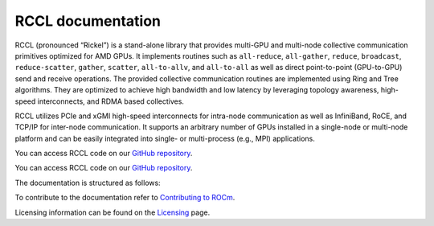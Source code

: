 .. meta::
   :description: RCCL is a stand-alone library that provides multi-GPU and multi-node collective communication primitives optimized for AMD GPUs
   :keywords: RCCL, ROCm, library, API

.. _index:

===========================
RCCL documentation
===========================

RCCL (pronounced “Rickel”) is a stand-alone library that provides multi-GPU and multi-node collective communication primitives optimized for AMD GPUs.
It implements routines such as ``all-reduce``, ``all-gather``, ``reduce``, ``broadcast``, ``reduce-scatter``, ``gather``, ``scatter``, ``all-to-allv``, and ``all-to-all`` as well as direct point-to-point (GPU-to-GPU) send and receive operations.
The provided collective communication routines are implemented using Ring and Tree algorithms. They are optimized to achieve high bandwidth and low latency by leveraging topology awareness, high-speed interconnects, and RDMA based collectives. 

RCCL utilizes PCIe and xGMI high-speed interconnects for intra-node communication as well as InfiniBand, RoCE, and TCP/IP for inter-node communication.
It supports an arbitrary number of GPUs installed in a single-node or multi-node platform and can be easily integrated into single- or multi-process (e.g., MPI) applications.

You can access RCCL code on our `GitHub repository <https://github.com/ROCm/rccl>`_.

You can access RCCL code on our `GitHub repository <"{url}/tree/{branch}">`_.

The documentation is structured as follows:

.. grid:: 2
  :gutter: 3

  .. grid-item-card:: API reference

    * :ref:`Library specification<library-specification>`
    * :ref:`api-library`
       
To contribute to the documentation refer to
`Contributing to ROCm  <https://rocm.docs.amd.com/en/latest/contribute/contributing.html>`_.

Licensing information can be found on the
`Licensing <https://rocm.docs.amd.com/en/latest/about/license.html>`_ page.

